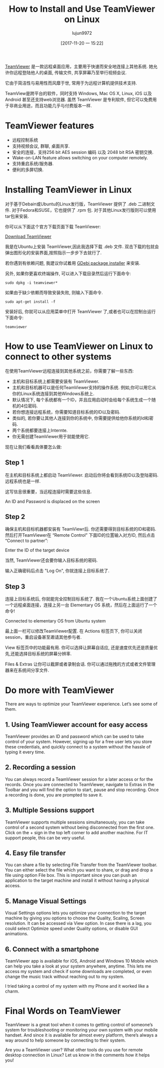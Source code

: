 #+TITLE: How to Install and Use TeamViewer on Linux
#+URL: https://itsfoss.com/teamviewer-linux/
#+AUTHOR: lujun9972
#+TAGS: teamviewer remote
#+DATE: [2017-11-20 一 15:22]
#+LANGUAGE:  zh-CN
#+OPTIONS:  H:6 num:nil toc:t \n:nil ::t |:t ^:nil -:nil f:t *:t <:nil


[[https://www.teamviewer.com][TeamViewer]] 是一款远程桌面应用，主要用于快速而安全地连接上其他系统. 她允许你远程登陆他人的桌面, 传输文件, 共享屏幕乃至举行视频会议.

它由于简洁性与易用性而风靡于世, 常用于为远程计算机提供技术支持.

TeamView是跨平台的软件，同时支持 Windows, Mac OS X, Linux, iOS 以及 Android 甚至还支持web浏览器.
虽然 TeamViewer 是专利软件, 但它可以免费用于非商业用途，而且功能几乎与付费版本一样.

* TeamViewer features

+ 远程控制系统
+ 支持视频会议, 群聊, 桌面共享.
+ 安全的连接，支持256 bit AES session 编码 以及 2048 bit RSA 密钥交换.
+ Wake-on-LAN feature allows switching on your computer remotely.
+ 支持重启系统/服务器.
+ 便利的多屏切换.

* Installing TeamViewer in Linux

对于基于Debain或Ubuntu的Linux发行版，TeamViewer 提供了 .deb 二进制文件. 
对于Fedora和SUSE，它也提供了 .rpm 包.
对于其他Linux发行版则可以使用 tar包来安装.

你可以从下面这个官方下载页面下载 TeamViewer:

[[https://www.teamviewer.com/en/download/linux/][Download TeamViewer]]

我是在Ubuntu上安装 TeamViewer,因此我选择下载 .deb 文件. 双击下载的包就会弹出图形化的安装界面,按照指示一步步下去就行了.

若你遇到有依赖问题, 我建议你试着用 [[https://itsfoss.com/gdebi-default-ubuntu-software-center/][GDebi package installer]] 来安装.

另外, 如果你更喜欢终端操作, 可以进入下载目录然后运行下面命令:

#+BEGIN_SRC shell
  sudo dpkg -i teamviewer*
#+END_SRC

如果由于缺少依赖而导致安装失败, 则输入下面命令.

#+BEGIN_SRC shell
  sudo apt-get install -f
#+END_SRC

安装好后, 你就可以从应用菜单中打开 TeamViewer 了,或者也可以在控制台运行下面命令:

#+BEGIN_SRC shell
  teamviewer
#+END_SRC

* How to use TeamViewer on Linux to connect to other systems

在使用TeamViewer远程连接到其他系统之前，你需要了解一些东西:

+ 主机和目标系统上都需要安装有 TeamViewer.
+ 主机和目标机器可以是任何TeamViewer支持的操作系统. 例如,你可以用它从你的Linux系统连接到其他Windows系统上.
+ 默认情况下, 每个系统都有一个ID，并且应用启动时会给每个系统生成一个随机的4位密码.
+ 若你想连接远程系统，你需要知道目标系统的ID以及密码.
+ 类似的, 若你要让其他人连接到你的系统中, 你需要提供给他你系统的Id和密码.
+ 两个系统都要连接上Internte.
+ 你无需创建TeamViewer用于就能使用它.

现在让我们看看具体要怎么做:

** Step 1

在主机和目标系统上都启动 TeamViewer. 启动后你将会看到系统ID以及登陆密码. 远程系统也是一样.

这写信息很重要，当远程连接时需要这些信息.

[[https://itsfoss.com/wp-content/uploads/2017/11/1-1.png]]
An ID and Password is displaced on the screen

** Step 2

确保主机和目标机器都安装有 TeamViewr后. 你还需要得到目标系统的ID和密码. 
然后打开TeamViewer在 “Remote Control” 下面ID的位置输入对方ID, 然后点击 “Connect to partner”:

[[https://itsfoss.com/wp-content/uploads/2017/11/using-teamviewer-linux.png]]
Enter the ID of the target device

当然, TeamViewer还会要你输入目标系统的密码.

[[https://itsfoss.com/wp-content/uploads/2017/11/using-teamviewer-linux-1.png]]

输入正确密码后点击 "Log On", 你就连接上目标系统了.

** Step 3

连接上目标系统后, 你就能完全控制目标系统了. 我在一个Ubuntu系统上面创建了一个远程桌面连接，连接上另一台 Elementary OS 系统，然后在上面运行了一个命令! 

[[https://itsfoss.com/wp-content/uploads/2017/11/running-TeamViewer-800x434.jpg]]
Connected to elementary OS from Ubuntu system

最上面一栏可以修改TeamViewer配置. 在 Actions 标签页下, 你可以关闭session，重启设备甚至邀请其他参与者. 

[[https://itsfoss.com/wp-content/uploads/2017/11/3-768x151.png]]

View 标签页中的功能最有用. 你可以选择让屏幕自适应, 还是速度优先还是质量优先,还能选择目标系统的屏幕分辨率. 

[[https://itsfoss.com/wp-content/uploads/2017/11/4-768x135.png]]

Files & Extras 让你可以截屏或者录制会话. 你可以通过拖拽的方式或者文件管理器来在系统间分享文件. 

[[https://itsfoss.com/wp-content/uploads/2017/11/5.png]]

* Do more with TeamViewer

There are ways to optimize your TeamViewer experience. Let’s see some of them.

** 1. Using TeamViewer account for easy access

TeamViewer provides an ID and password which can be used to take control of your system. However, signing up for a free user lets you
store these credentials, and quickly connect to a system without the hassle of typing it every time.

** 2. Recording a session

You can always record a TeamViewer session for a later access or for the records. Once you are connected to TeamViewer, navigate to Extras
in the Toolbar and you will find the option to start, pause and stop recording. Once a recording is done, you are prompted to save it.

** 3. Multiple Sessions support

TeamViewer supports multiple sessions simultaneously, you can take control of a second system without being disconnected from the first
one. Click on the + sign in the top left corner to add another machine. For IT support people, this can be very useful. 

** 4. Easy file transfer

You can share a file by selecting File Transfer from the TeamViewer toolbar. You can either select the file which you want to share, or
drag and drop a file using option File box. This is important since you can push an application to the target machine and install it
without having a physical access.

** 5. Manage Visual Settings

Visual Settings options lets you optimize your connection to the target machine by giving you options to choose the Quality, Scaling,
Screen resolution. It can be accessed via View option. In case there is a lag, you could select Optimize speed under Quality options, or
disable GUI animations.

** 6. Connect with a smartphone

TeamViewer app is available for iOS, Android and Windows 10 Mobile which can help you take a look at your system anywhere, anytime. This
lets me access my system and check if some downloads are completed, or even change the music track without reaching out to my system. 

I tried taking a control of my system with my Phone and it worked like a charm.

[[https://itsfoss.com/wp-content/uploads/2017/11/Remote-desktop-768x432.png]]

* Final Words on TeamViewer

TeamViewer is a great tool when it comes to getting control of someone’s system for troubleshooting or monitoring your own system with
your mobile handset. And since it is available for almost every platform, there’s always a way around to help someone by connecting to
their system. 

Are you a TeamViewer user? What other tools do you use for remote desktop connection in Linux? Let us know in the comments how it helps you! 
